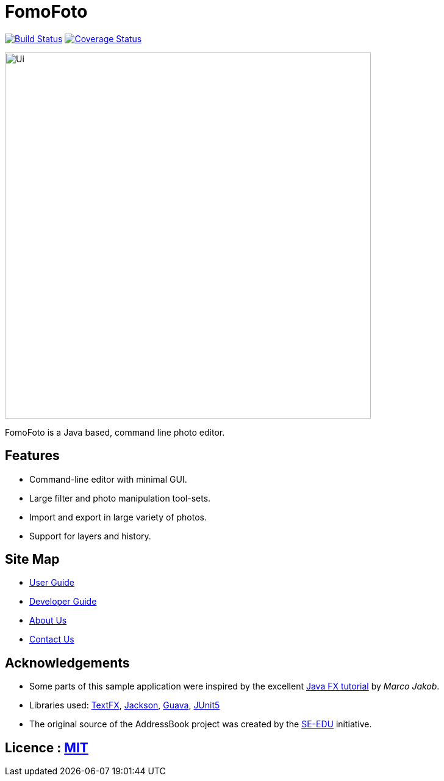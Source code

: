= FomoFoto
ifdef::env-github,env-browser[:relfileprefix: docs/]

https://travis-ci.org/CS2103-AY1819S2-W14-2/main[image:https://travis-ci.org/CS2103-AY1819S2-W14-2/main.svg?branch=master[Build Status]]
https://coveralls.io/github/CS2103-AY1819S2-W14-2/main?branch=master[image:https://coveralls.io/repos/github/CS2103-AY1819S2-W14-2/main/badge.svg?branch=master[Coverage Status]]

ifdef::env-github[]
image::docs/images/Ui.png[width="600"]
endif::[]

ifndef::env-github[]
image::images/Ui.png[width="600"]
endif::[]

FomoFoto is a Java based, command line photo editor.

== Features

* Command-line editor with minimal GUI.
* Large filter and photo manipulation tool-sets.
* Import and export in large variety of photos.
* Support for layers and history.


== Site Map

* <<UserGuide#, User Guide>>
* <<DeveloperGuide#, Developer Guide>>
* <<AboutUs#, About Us>>
* <<ContactUs#, Contact Us>>

== Acknowledgements

* Some parts of this sample application were inspired by the excellent http://code.makery.ch/library/javafx-8-tutorial/[Java FX tutorial] by
_Marco Jakob_.
* Libraries used: https://github.com/TestFX/TestFX[TextFX], https://github.com/FasterXML/jackson[Jackson], https://github.com/google/guava[Guava], https://github.com/junit-team/junit5[JUnit5]
* The original source of the AddressBook project was created by the https://github.com/se-edu/[SE-EDU] initiative.

== Licence : link:LICENSE[MIT]
